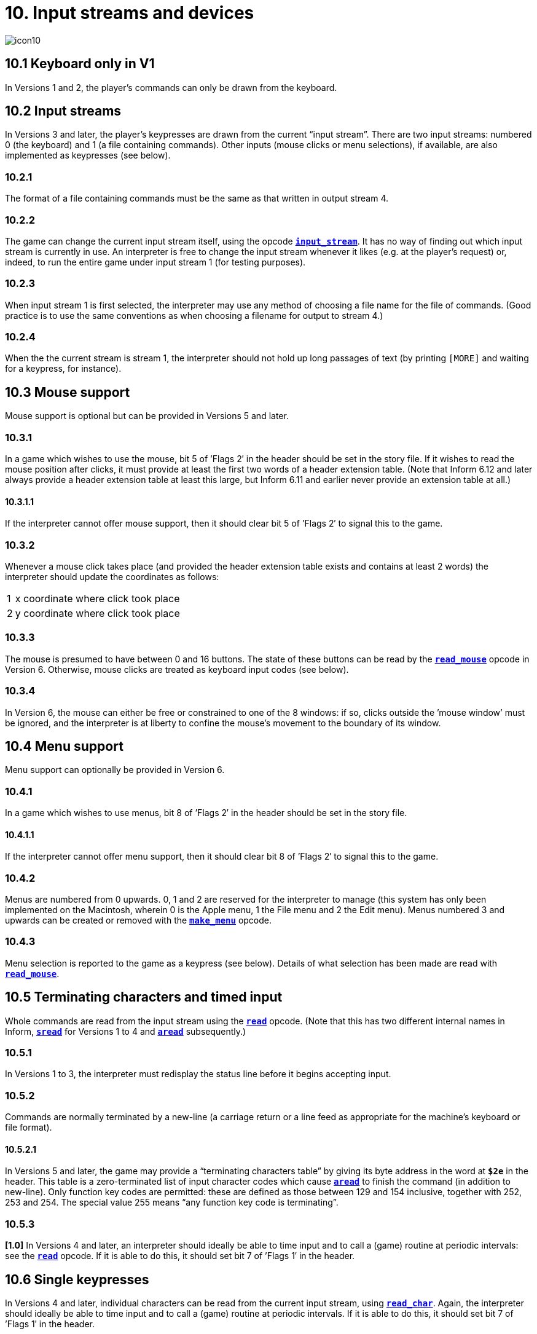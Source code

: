= 10. Input streams and devices
:idprefix:

image::icon10.gif[]

== 10.1 Keyboard only in V1

In Versions 1 and 2, the player’s commands can only be drawn from the keyboard.

== 10.2 Input streams

In Versions 3 and later, the player’s keypresses are drawn from the current “input stream”. There are two input streams: numbered 0 (the keyboard) and 1 (a file containing commands). Other inputs (mouse clicks or menu selections), if available, are also implemented as keypresses (see below).

=== 10.2.1

The format of a file containing commands must be the same as that written in output stream 4.

=== 10.2.2

The game can change the current input stream itself, using the opcode xref:15-opcodes.adoc#input_stream[`*input_stream*`]. It has no way of finding out which input stream is currently in use. An interpreter is free to change the input stream whenever it likes (e.g. at the player’s request) or, indeed, to run the entire game under input stream 1 (for testing purposes).

=== 10.2.3

When input stream 1 is first selected, the interpreter may use any method of choosing a file name for the file of commands. (Good practice is to use the same conventions as when choosing a filename for output to stream 4.)

=== 10.2.4

When the the current stream is stream 1, the interpreter should not hold up long passages of text (by printing `[MORE]` and waiting for a keypress, for instance).

== 10.3 Mouse support

Mouse support is optional but can be provided in Versions 5 and later.

=== 10.3.1

In a game which wishes to use the mouse, bit 5 of ’Flags 2′ in the header should be set in the story file. If it wishes to read the mouse position after clicks, it must provide at least the first two words of a header extension table. (Note that Inform 6.12 and later always provide a header extension table at least this large, but Inform 6.11 and earlier never provide an extension table at all.)

==== 10.3.1.1

If the interpreter cannot offer mouse support, then it should clear bit 5 of ’Flags 2′ to signal this to the game.

=== 10.3.2

Whenever a mouse click takes place (and provided the header extension table exists and contains at least 2 words) the interpreter should update the coordinates as follows:

[%autowidth, cols="^1,1" frame=none, grid=rows]
|===
|  1   | x coordinate where click took place
|  2   | y coordinate where click took place
|===

=== 10.3.3

The mouse is presumed to have between 0 and 16 buttons. The state of these buttons can be read by the xref:15-opcodes.adoc#read_mouse[`*read_mouse*`] opcode in Version 6. Otherwise, mouse clicks are treated as keyboard input codes (see below).

=== 10.3.4

In Version 6, the mouse can either be free or constrained to one of the 8 windows: if so, clicks outside the ’mouse window’ must be ignored, and the interpreter is at liberty to confine the mouse’s movement to the boundary of its window.

== 10.4 Menu support

Menu support can optionally be provided in Version 6.

=== 10.4.1

In a game which wishes to use menus, bit 8 of ’Flags 2′ in the header should be set in the story file.

==== 10.4.1.1

If the interpreter cannot offer menu support, then it should clear bit 8 of ’Flags 2′ to signal this to the game.

=== 10.4.2

Menus are numbered from 0 upwards. 0, 1 and 2 are reserved for the interpreter to manage (this system has only been implemented on the Macintosh, wherein 0 is the Apple menu, 1 the File menu and 2 the Edit menu). Menus numbered 3 and upwards can be created or removed with the xref:15-opcodes.adoc#make_menu[`*make_menu*`] opcode.

=== 10.4.3

Menu selection is reported to the game as a keypress (see below). Details of what selection has been made are read with xref:15-opcodes.adoc#read_mouse[`*read_mouse*`].

== 10.5 Terminating characters and timed input

Whole commands are read from the input stream using the xref:15-opcodes.adoc#read[`*read*`] opcode. (Note that this has two different internal names in Inform, xref:15-opcodes.adoc#sread[`*sread*`] for Versions 1 to 4 and xref:15-opcodes.adoc#aread[`*aread*`] subsequently.)

=== 10.5.1

In Versions 1 to 3, the interpreter must redisplay the status line before it begins accepting input.

=== 10.5.2

Commands are normally terminated by a new-line (a carriage return or a line feed as appropriate for the machine’s keyboard or file format).

==== 10.5.2.1

In Versions 5 and later, the game may provide a “terminating characters table” by giving its byte address in the word at `*$2e*` in the header. This table is a zero-terminated list of input character codes which cause xref:15-opcodes.adoc#aread[`*aread*`] to finish the command (in addition to new-line). Only function key codes are permitted: these are defined as those between 129 and 154 inclusive, together with 252, 253 and 254. The special value 255 means “any function key code is terminating”.

=== 10.5.3

*[1.0]* In Versions 4 and later, an interpreter should ideally be able to time input and to call a (game) routine at periodic intervals: see the xref:15-opcodes.adoc#read[`*read*`] opcode. If it is able to do this, it should set bit 7 of ’Flags 1′ in the header.

== 10.6 Single keypresses

In Versions 4 and later, individual characters can be read from the current input stream, using xref:15-opcodes.adoc#read_char[`*read_char*`]. Again, the interpreter should ideally be able to time input and to call a (game) routine at periodic intervals. If it is able to do this, it should set bit 7 of ’Flags 1′ in the header.

== 10.7 Reading ZSCII from the keyboard

The only characters which can be read from the keyboard are ZSCII characters defined for input (see S 3).

=== 10.7.1

Every ZSCII character defined for input can be returned by xref:15-opcodes.adoc#read_char[`*read_char*`].

=== 10.7.2

Only ZSCII characters defined for both input and output can be stored in the text buffer supplied to the xref:15-opcodes.adoc#read[`*read*`] opcode.

=== 10.7.3

The “escape” code is optional: that is, an interpreter need not provide an escape key. (The Inform library clears and quits menus if this code is returned to xref:15-opcodes.adoc#read_char[`*read_char*`].)

***

== Remarks

Menus in _Beyond Zork_ define cursor up and cursor down as terminating characters, and make use of xref:15-opcodes.adoc#read[`*read*`] in the upper window.

Mouse co-ordinates, whether returned by xref:15-opcodes.adoc#read_mouse[`*read_mouse*`] or written into the header during input, are always relative to the top of the display at (1,1), regardless of the position of the current mouse window.

xref:15-opcodes.adoc#read_mouse[`*read_mouse*`] is realtime. When called it must read the current mouse location, whether or not the mouse is inside the current mouse window. Interpreters are allowed to show positions and button states outside the Z-machine screen if the pointer is outside the interpreter’s own user interface (using negative values if needed).

Programs must be prepared to cope with this. For example in a painting program you might want to ignore all buttons down outside the screen. When dragging something you might want to keep trying to follow the pointer, even outside the screen, until the buttons are released.

Interpreters may constrain the pointer to the screen as long as buttons are held down—this might aid dragging operations—although this is not required.

